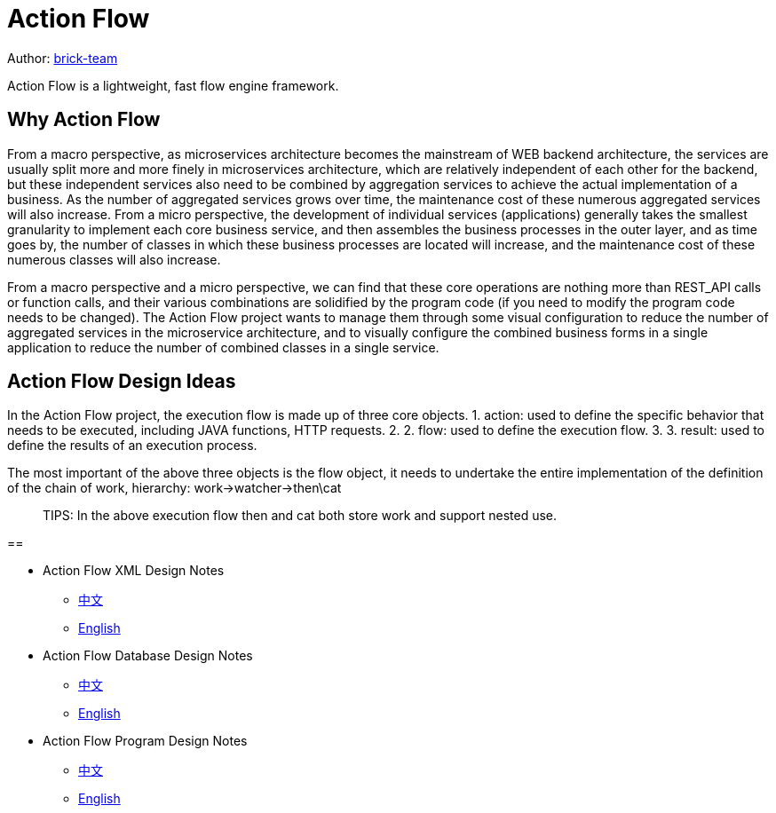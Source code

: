
= Action Flow
:reproducible:
:listing-caption: Listing
:source-highlighter: rouge



Author:  https://github.com/brick-team[brick-team]

Action Flow is a lightweight, fast flow engine framework.

== Why Action Flow

From a macro perspective, as microservices architecture becomes the mainstream of WEB backend architecture, the services are usually split more and more finely in microservices architecture, which are relatively independent of each other for the backend, but these independent services also need to be combined by aggregation services to achieve the actual implementation of a business. As the number of aggregated services grows over time, the maintenance cost of these numerous aggregated services will also increase.
From a micro perspective, the development of individual services (applications) generally takes the smallest granularity to implement each core business service, and then assembles the business processes in the outer layer, and as time goes by, the number of classes in which these business processes are located will increase, and the maintenance cost of these numerous classes will also increase.

From a macro perspective and a micro perspective, we can find that these core operations are nothing more than REST_API calls or function calls, and their various combinations are solidified by the program code (if you need to modify the program code needs to be changed). The Action Flow project wants to manage them through some visual configuration to reduce the number of aggregated services in the microservice architecture, and to visually configure the combined business forms in a single application to reduce the number of combined classes in a single service.




== Action Flow Design Ideas
In the Action Flow project, the execution flow is made up of three core objects.
1. action: used to define the specific behavior that needs to be executed, including JAVA functions, HTTP requests. 2.
2. flow: used to define the execution flow. 3.
3. result: used to define the results of an execution process.

The most important of the above three objects is the flow object, it needs to undertake the entire implementation of the definition of the chain of work, hierarchy: work->watcher->then\cat

> TIPS: In the above execution flow then and cat both store work and support nested use.


==

* Action Flow XML Design Notes
** xref:xml-core-design-zhcn.adoc#xml-design-notes[中文]
** xref:xml-core-design-en.adoc#xml-design-notes[English]
* Action Flow Database Design Notes
** xref:db-core-design-zhcn.adoc#db-core-design[中文]
** xref:db-core-design-en.adoc#db-core-design[English]
* Action Flow Program Design Notes
** xref:program-core-design-zhcn.adoc#program-core-design[中文]
** xref:program-core-design-en.adoc#program-core-design[English]